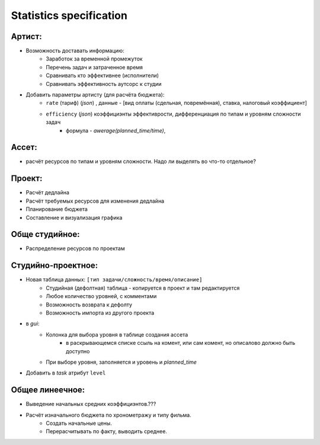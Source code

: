 .. statistics-page:

Statistics specification
========================

Артист:
-------

* Возможность доставать информацию:
    * Заработок за временной промежуток
    * Перечень задач и затраченное время
    * Сравнивать кто эффективнее (исполнители)
    * Сравнивать эффективность аутсорс к студии
* Добавить параметры артисту (для расчёта бюджета): 
    * ``rate`` (тариф) (*json*) , данные - [вид оплаты (сдельная, повремённая), ставка, налоговый коэффициент] 
    * ``efficiency`` (*json*) коэффициэнты эффективрости, дифференциация по типам и уровням сложности задач
        *  формула - *awerage(planned_time/time)*, 

Ассет:
------

* расчёт ресурсов по типам и уровням сложности. Надо ли выделять во что-то отдельное? 

Проект:
-------

* Расчёт дедлайна
* Расчёт требуемых ресурсов для изменения дедлайна
* Планирование бюджета
* Составление и визуализация графика

Обще студийное:
---------------

* Распределение ресурсов по проектам

Студийно-проектное:
-------------------

* Новая таблица данных: ``[тип задачи/сложность/время/описание]``
    * Студийная (дефолтная) таблица - копируется в проект и там редактируется
    * Любое количество уровней, с комментами
    * Возможность возврата к дефолту
    * Возможность импорта из другого проекта
* в *gui*:
    * Колонка для выбора уровня в таблице создания ассета
        * в раскрывающемся списке ссыль на комент, или сам комент, но описалово должно быть доступно
    * При выборе уровня, заполняется и уровень и *planned_time*
* Добавить в *task* атрибут ``level``

Общее линеечное:
----------------

* Выведение начальных средних коэффициэнтов.??? 
* Расчёт изначального бюджета по хронометражу и типу фильма.
    * Создать начальные цены.
    * Перерасчитывать по факту, выводить среднее.